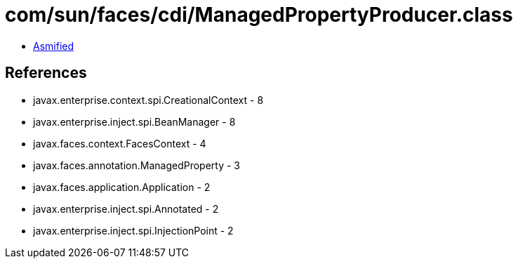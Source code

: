 = com/sun/faces/cdi/ManagedPropertyProducer.class

 - link:ManagedPropertyProducer-asmified.java[Asmified]

== References

 - javax.enterprise.context.spi.CreationalContext - 8
 - javax.enterprise.inject.spi.BeanManager - 8
 - javax.faces.context.FacesContext - 4
 - javax.faces.annotation.ManagedProperty - 3
 - javax.faces.application.Application - 2
 - javax.enterprise.inject.spi.Annotated - 2
 - javax.enterprise.inject.spi.InjectionPoint - 2
